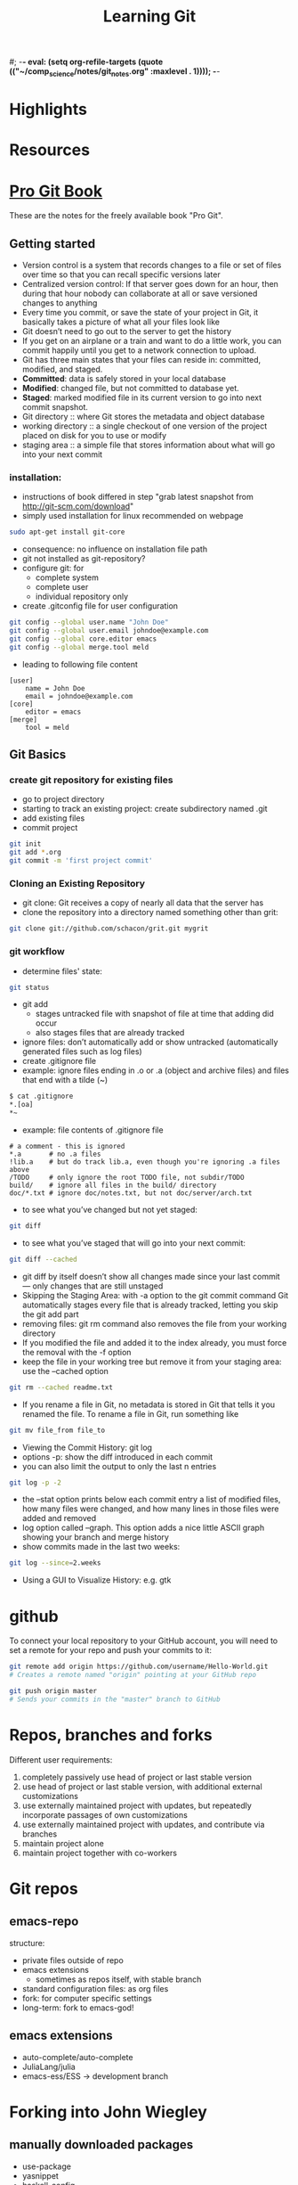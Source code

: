 #; -*- eval: (setq org-refile-targets (quote (("~/comp_science/notes/git_notes.org" :maxlevel . 1)))); -*-
#+TITLE: Learning Git

* Highlights
* Resources

* [[http://git-scm.com/book][Pro Git Book]]
These are the notes for the freely available book "Pro Git".

** Getting started
- Version control is a system that records changes to a file or set of
  files over time so that you can recall specific versions later
- Centralized version control: If that server goes down for an hour,
  then during that hour nobody can collaborate at all or save
  versioned changes to anything 
- Every time you commit, or save the state of your project in Git, it
  basically takes a picture of what all your files look like
- Git doesn’t need to go out to the server to get the history
- If you get on an airplane or a train and want to do a little work,
  you can commit happily until you get to a network connection to
  upload.
- Git has three main states that your files can reside in: committed,
  modified, and staged.
- *Committed*: data is safely stored in your local database
- *Modified*: changed file, but not committed to database yet.
- *Staged*: marked modified file in its current version to go into next
  commit snapshot.
- Git directory :: where Git stores the metadata and object database 
- working directory :: a single checkout of one version of the project
     placed on disk for you to use or modify
- staging area :: a simple file that stores information about what
                  will go into your next commit
*** installation:
- instructions of book differed in step "grab latest snapshot from http://git-scm.com/download"
- simply used installation for linux recommended on webpage
#+begin_src sh
sudo apt-get install git-core
#+end_src
- consequence: no influence on installation file path
- git not installed as git-repository?
- configure git: for
  - complete system
  - complete user
  - individual repository only
- create .gitconfig file for user configuration
#+begin_src sh
git config --global user.name "John Doe"
git config --global user.email johndoe@example.com
git config --global core.editor emacs
git config --global merge.tool meld
#+end_src
- leading to following file content
#+begin_src file_content
[user]
	name = John Doe
	email = johndoe@example.com
[core]
	editor = emacs
[merge]
	tool = meld
#+end_src

** Git Basics
*** create git repository for existing files
- go to project directory
- starting to track an existing project: create subdirectory named
  .git
- add existing files
- commit project
#+begin_src sh
git init
git add *.org
git commit -m 'first project commit'
#+end_src

*** Cloning an Existing Repository
- git clone: Git receives a copy of nearly all data that the server has
- clone the repository into a directory named something other than
  grit: 
#+begin_src sh
git clone git://github.com/schacon/grit.git mygrit
#+end_src

*** git workflow
- determine files' state:
#+begin_src sh
git status
#+end_src
- git add
  - stages untracked file with snapshot of file at time that adding did occur
  - also stages files that are already tracked
- ignore files: don’t automatically add or show untracked
  (automatically generated files such as log files)
- create .gitignore file
- example: ignore files ending in .o or .a (object and archive files)
  and files that end with a tilde (~)
#+begin_src sh
$ cat .gitignore
*.[oa]
*~
#+end_src
- example: file contents of .gitignore file 
#+begin_src file_content
# a comment - this is ignored
*.a       # no .a files
!lib.a    # but do track lib.a, even though you're ignoring .a files above
/TODO     # only ignore the root TODO file, not subdir/TODO
build/    # ignore all files in the build/ directory
doc/*.txt # ignore doc/notes.txt, but not doc/server/arch.txt
#+end_src
- to see what you’ve changed but not yet staged:
#+begin_src sh
git diff
#+end_src
- to see what you’ve staged that will go into your next commit:
#+begin_src sh
git diff --cached
#+end_src
- git diff by itself doesn’t show all changes made since your last
  commit — only changes that are still unstaged
- Skipping the Staging Area: with -a option to the git commit command
  Git automatically stages every file that is already tracked, letting
  you skip the git add part
- removing files: git rm command also removes the file from your
  working directory
- If you modified the file and added it to the index already, you must
  force the removal with the -f option
- keep the file in your working tree but remove it from your staging
  area: use the --cached option
#+begin_src sh
git rm --cached readme.txt
#+end_src
- If you rename a file in Git, no metadata is stored in Git that tells
  it you renamed the file. To rename a file in Git,  run something
  like
#+begin_src sh
git mv file_from file_to
#+end_src
- Viewing the Commit History: git log
- options -p: show the diff introduced in each commit 
- you can also limit the output to only the last n entries
#+begin_src sh
git log -p -2
#+end_src
- the --stat option prints below each commit entry a list of modified
  files, how many files were changed, and how many lines in those
  files were added and removed
- log option called --graph. This option adds a nice little ASCII
  graph showing your branch and merge history
- show commits made in the last two weeks:
#+begin_src sh
git log --since=2.weeks
#+end_src
- Using a GUI to Visualize History: e.g. gtk 

* github
To connect your local repository to your GitHub account, you will need
to set a remote for your repo and push your commits to it:
#+begin_src sh
git remote add origin https://github.com/username/Hello-World.git
# Creates a remote named "origin" pointing at your GitHub repo

git push origin master
# Sends your commits in the "master" branch to GitHub
#+end_src

* Repos, branches and forks
Different user requirements:
1. completely passively use head of project or last stable version
2. use head of project or last stable version, with additional
   external customizations
3. use externally maintained project with updates, but repeatedly
   incorporate passages of own customizations
4. use externally maintained project with updates, and contribute via branches
5. maintain project alone
6. maintain project together with co-workers

* Git repos 
** emacs-repo
structure:
- private files outside of repo
- emacs extensions
  - sometimes as repos itself, with stable branch
- standard configuration files: as org files
- fork: for computer specific settings
- long-term: fork to emacs-god!
** emacs extensions
- auto-complete/auto-complete
- JuliaLang/julia
- emacs-ess/ESS -> development branch 
* Forking into John Wiegley
** manually downloaded packages
- use-package
- yasnippet
- haskell-config


#+begin_latex
  \sqrt{2}=x_2 + x⁴
#+end_latex

forking could allow 
- for switching between wl new and old?!
- trying new settings of configuration file
* Captured notes
** installing git 
 #+begin_src sh
$ tar -zxf git-1.7.2.2.tar.gz
$ cd git-1.7.2.2
$ make prefix=/usr/local all
$ sudo make prefix=/usr/local install
#+end_src 

[2012-09-20 Do 10:32]
** 2nd test note 
#+begin_src sh
http://git-scm.com/download
#+end_src 
[2012-09-20 Do 10:34]
** git note from w3m
#+begin_src sh
git add README test.rb LICENSE
git commit -m 'initial commit of my project'
#+end_src 
[[http://git-scm.com/book/en/Git-Branching-What-a-Branch-Is][Git]]
[2012-09-20 Do 10:37]

(set (make-local-variable 'org-refile-targets) (quote (("~/comp_science/notes/git_notes.org" :maxlevel . 1))))

